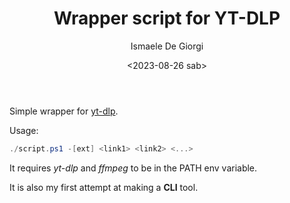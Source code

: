 #+TITLE: Wrapper script for YT-DLP
#+AUTHOR: Ismaele De Giorgi
#+DATE: <2023-08-26 sab>

Simple wrapper for [[https://github.com/yt-dlp/yt-dlp][yt-dlp]].

Usage:
#+begin_src powershell
  ./script.ps1 -[ext] <link1> <link2> <...>
#+end_src

It requires /yt-dlp/ and /ffmpeg/ to be in the PATH env variable.

It is also my first attempt at making a *CLI* tool.
